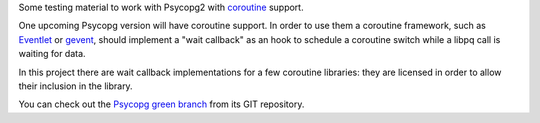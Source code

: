 Some testing material to work with Psycopg2 with coroutine_ support.

One upcoming Psycopg version will have coroutine support. In order to use
them a coroutine framework, such as Eventlet_ or gevent_, should implement a
"wait callback" as an hook to schedule a coroutine switch while a libpq call is
waiting for data.

In this project there are wait callback implementations for a few coroutine
libraries: they are licensed in order to allow their inclusion in the library.

You can check out the `Psycopg green branch`__ from its GIT repository.


.. _coroutine: http://en.wikipedia.org/wiki/Coroutine
.. _Eventlet: http://eventlet.net/
.. _gevent: http://www.gevent.org/
.. __: https://www.develer.com/gitweb/pub?p=users/piro/psycopg2.git;a=shortlog;h=refs/heads/green
